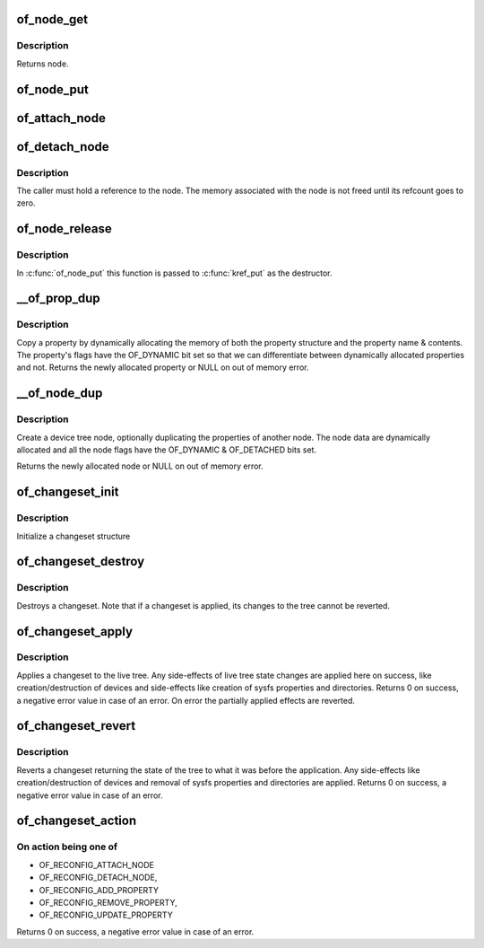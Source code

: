 .. -*- coding: utf-8; mode: rst -*-
.. src-file: drivers/of/dynamic.c

.. _`of_node_get`:

of_node_get
===========

.. c:function:: struct device_node *of_node_get(struct device_node *node)

    Increment refcount of a node

    :param node:
        Node to inc refcount, NULL is supported to simplify writing of
        callers
    :type node: struct device_node \*

.. _`of_node_get.description`:

Description
-----------

Returns node.

.. _`of_node_put`:

of_node_put
===========

.. c:function:: void of_node_put(struct device_node *node)

    Decrement refcount of a node

    :param node:
        Node to dec refcount, NULL is supported to simplify writing of
        callers
    :type node: struct device_node \*

.. _`of_attach_node`:

of_attach_node
==============

.. c:function:: int of_attach_node(struct device_node *np)

    Plug a device node into the tree and global list.

    :param np:
        *undescribed*
    :type np: struct device_node \*

.. _`of_detach_node`:

of_detach_node
==============

.. c:function:: int of_detach_node(struct device_node *np)

    "Unplug" a node from the device tree.

    :param np:
        *undescribed*
    :type np: struct device_node \*

.. _`of_detach_node.description`:

Description
-----------

The caller must hold a reference to the node.  The memory associated with
the node is not freed until its refcount goes to zero.

.. _`of_node_release`:

of_node_release
===============

.. c:function:: void of_node_release(struct kobject *kobj)

    release a dynamically allocated node

    :param kobj:
        *undescribed*
    :type kobj: struct kobject \*

.. _`of_node_release.description`:

Description
-----------

In \ :c:func:`of_node_put`\  this function is passed to \ :c:func:`kref_put`\  as the destructor.

.. _`__of_prop_dup`:

\__of_prop_dup
==============

.. c:function:: struct property *__of_prop_dup(const struct property *prop, gfp_t allocflags)

    Copy a property dynamically.

    :param prop:
        Property to copy
    :type prop: const struct property \*

    :param allocflags:
        Allocation flags (typically pass GFP_KERNEL)
    :type allocflags: gfp_t

.. _`__of_prop_dup.description`:

Description
-----------

Copy a property by dynamically allocating the memory of both the
property structure and the property name & contents. The property's
flags have the OF_DYNAMIC bit set so that we can differentiate between
dynamically allocated properties and not.
Returns the newly allocated property or NULL on out of memory error.

.. _`__of_node_dup`:

\__of_node_dup
==============

.. c:function:: struct device_node *__of_node_dup(const struct device_node *np, const char *full_name)

    Duplicate or create an empty device node dynamically.

    :param np:
        if not NULL, contains properties to be duplicated in new node
    :type np: const struct device_node \*

    :param full_name:
        string value to be duplicated into new node's full_name field
    :type full_name: const char \*

.. _`__of_node_dup.description`:

Description
-----------

Create a device tree node, optionally duplicating the properties of
another node.  The node data are dynamically allocated and all the node
flags have the OF_DYNAMIC & OF_DETACHED bits set.

Returns the newly allocated node or NULL on out of memory error.

.. _`of_changeset_init`:

of_changeset_init
=================

.. c:function:: void of_changeset_init(struct of_changeset *ocs)

    Initialize a changeset for use

    :param ocs:
        changeset pointer
    :type ocs: struct of_changeset \*

.. _`of_changeset_init.description`:

Description
-----------

Initialize a changeset structure

.. _`of_changeset_destroy`:

of_changeset_destroy
====================

.. c:function:: void of_changeset_destroy(struct of_changeset *ocs)

    Destroy a changeset

    :param ocs:
        changeset pointer
    :type ocs: struct of_changeset \*

.. _`of_changeset_destroy.description`:

Description
-----------

Destroys a changeset. Note that if a changeset is applied,
its changes to the tree cannot be reverted.

.. _`of_changeset_apply`:

of_changeset_apply
==================

.. c:function:: int of_changeset_apply(struct of_changeset *ocs)

    Applies a changeset

    :param ocs:
        changeset pointer
    :type ocs: struct of_changeset \*

.. _`of_changeset_apply.description`:

Description
-----------

Applies a changeset to the live tree.
Any side-effects of live tree state changes are applied here on
success, like creation/destruction of devices and side-effects
like creation of sysfs properties and directories.
Returns 0 on success, a negative error value in case of an error.
On error the partially applied effects are reverted.

.. _`of_changeset_revert`:

of_changeset_revert
===================

.. c:function:: int of_changeset_revert(struct of_changeset *ocs)

    Reverts an applied changeset

    :param ocs:
        changeset pointer
    :type ocs: struct of_changeset \*

.. _`of_changeset_revert.description`:

Description
-----------

Reverts a changeset returning the state of the tree to what it
was before the application.
Any side-effects like creation/destruction of devices and
removal of sysfs properties and directories are applied.
Returns 0 on success, a negative error value in case of an error.

.. _`of_changeset_action`:

of_changeset_action
===================

.. c:function:: int of_changeset_action(struct of_changeset *ocs, unsigned long action, struct device_node *np, struct property *prop)

    Add an action to the tail of the changeset list

    :param ocs:
        changeset pointer
    :type ocs: struct of_changeset \*

    :param action:
        action to perform
    :type action: unsigned long

    :param np:
        Pointer to device node
    :type np: struct device_node \*

    :param prop:
        Pointer to property
    :type prop: struct property \*

.. _`of_changeset_action.on-action-being-one-of`:

On action being one of
----------------------

+ OF_RECONFIG_ATTACH_NODE
+ OF_RECONFIG_DETACH_NODE,
+ OF_RECONFIG_ADD_PROPERTY
+ OF_RECONFIG_REMOVE_PROPERTY,
+ OF_RECONFIG_UPDATE_PROPERTY
Returns 0 on success, a negative error value in case of an error.

.. This file was automatic generated / don't edit.

